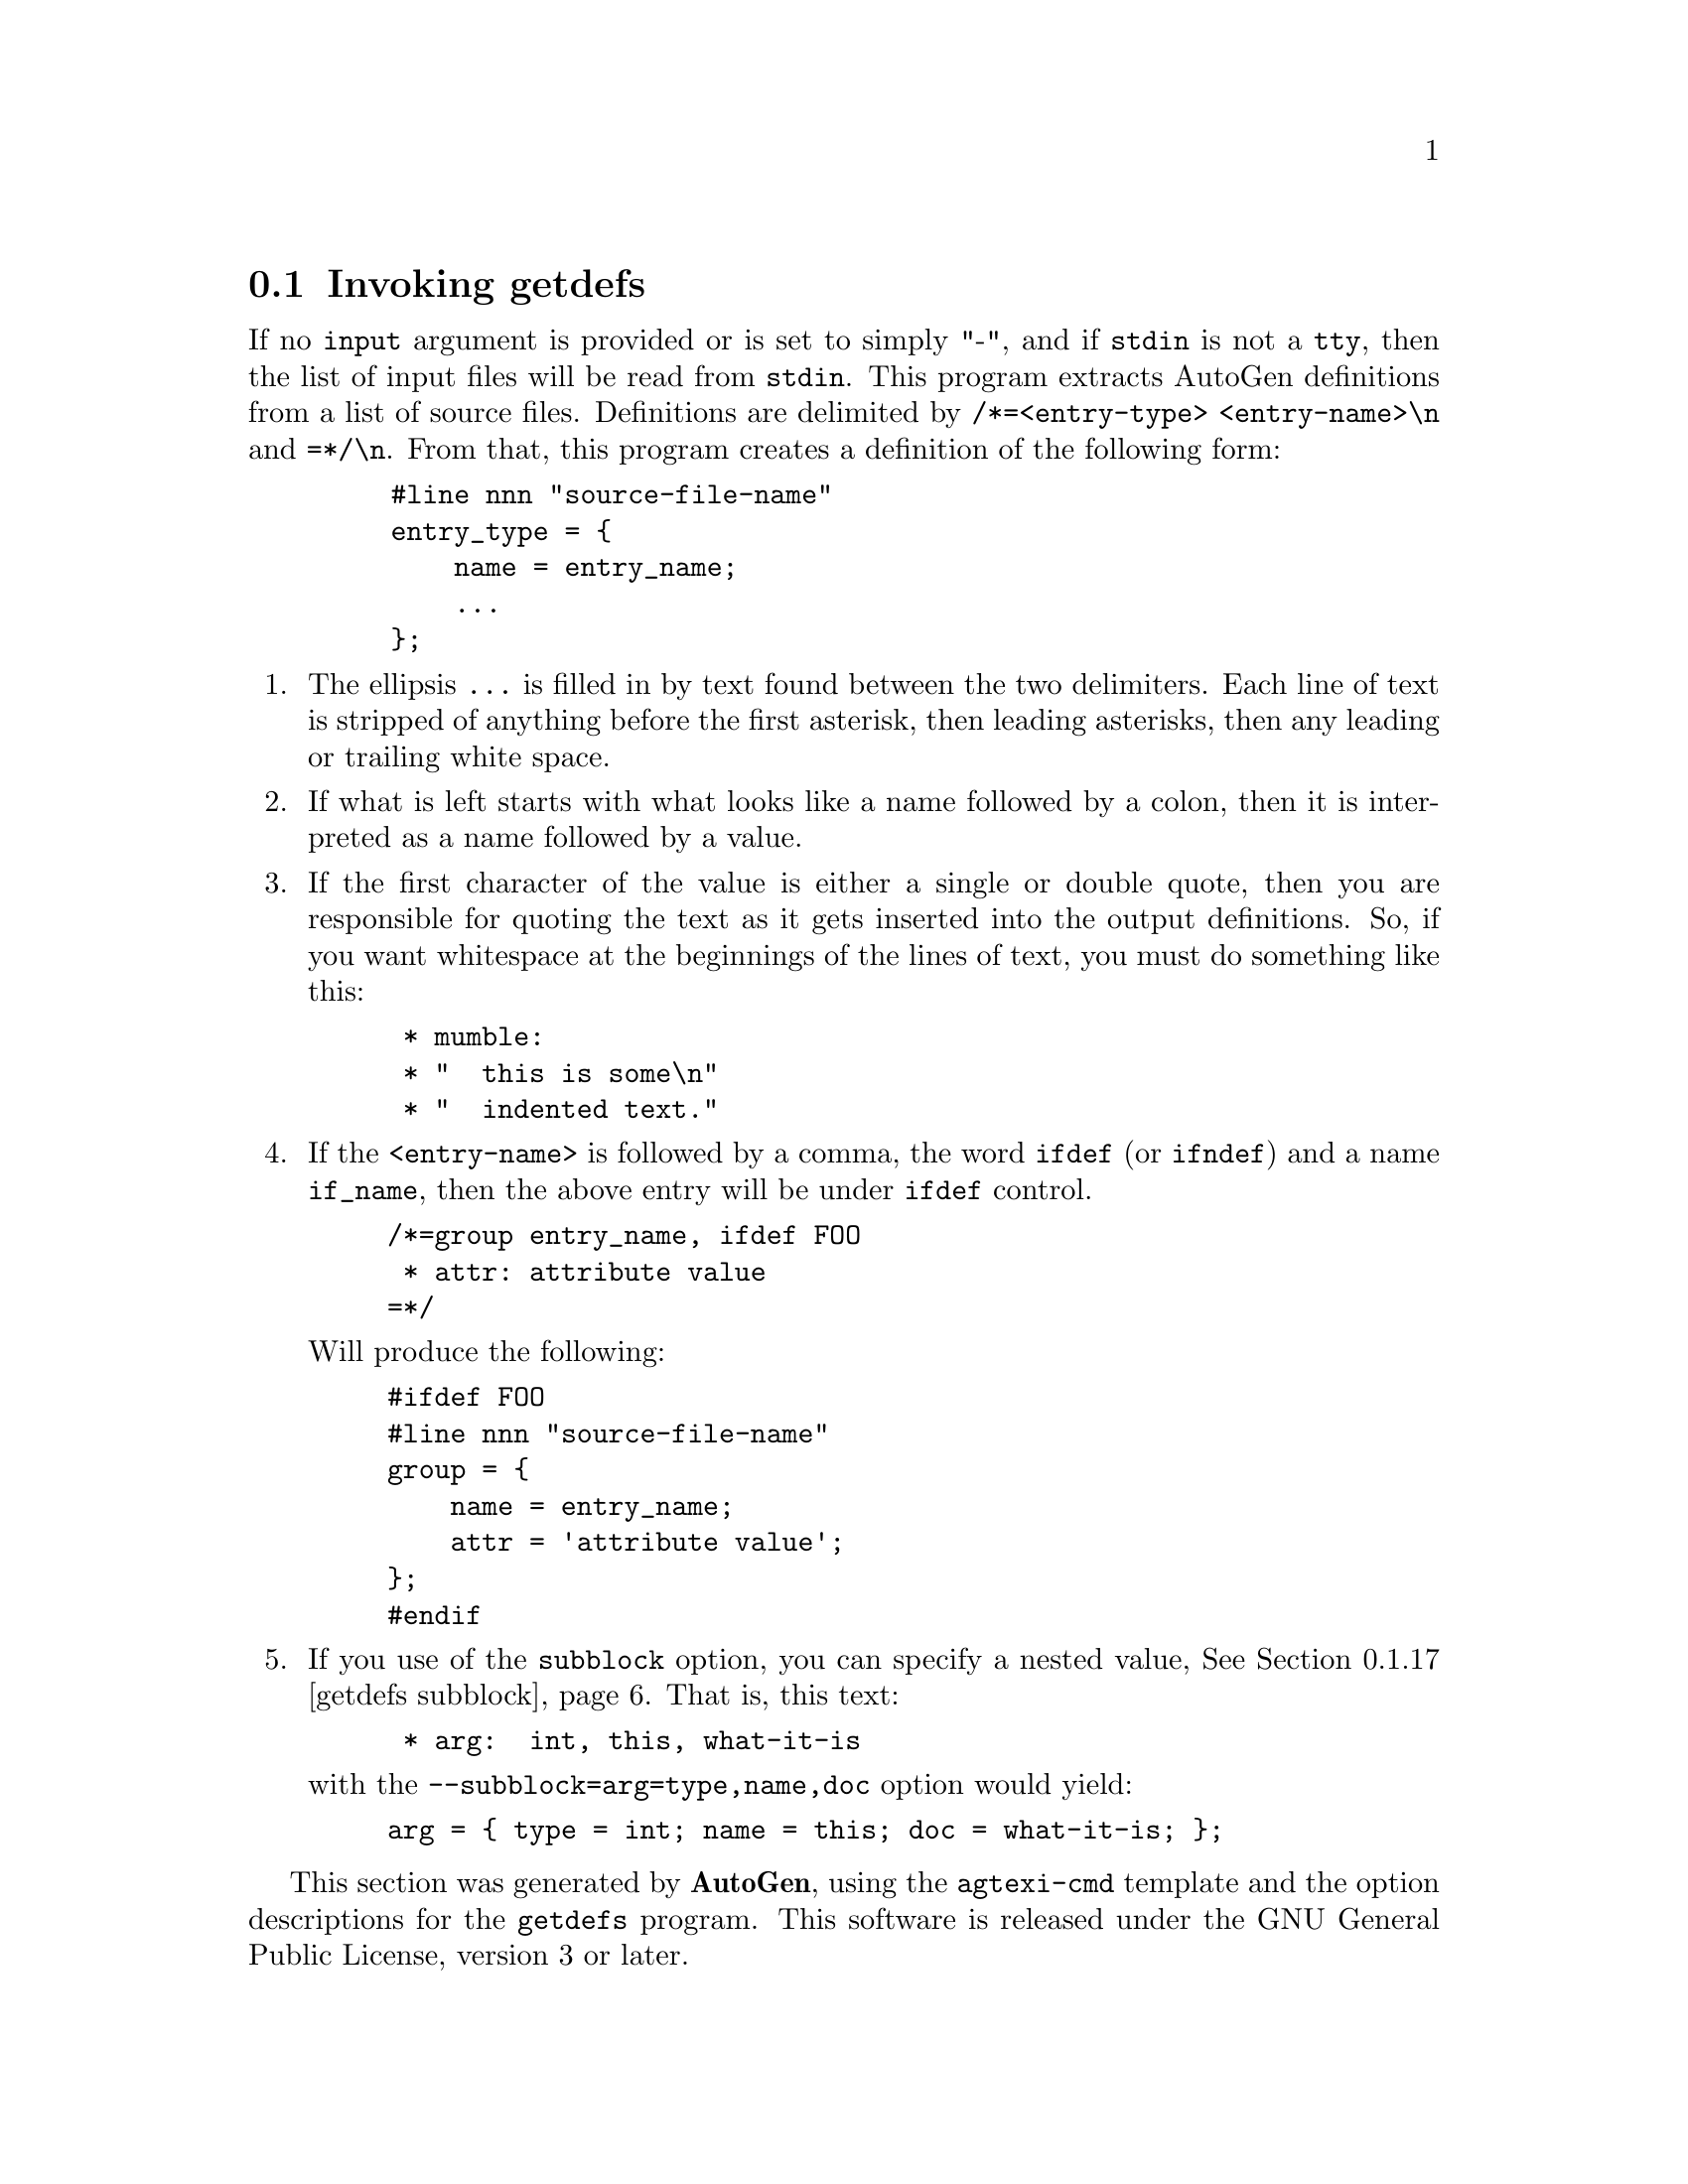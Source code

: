 @node getdefs Invocation
@section Invoking getdefs
@pindex getdefs
@cindex AutoGen Definition Extraction Tool
@ignore
#  -*- buffer-read-only: t -*- vi: set ro:
# 
# DO NOT EDIT THIS FILE   (invoke-getdefs.texi)
# 
# It has been AutoGen-ed  February 26, 2012 at 11:09:47 AM by AutoGen 5.15
# From the definitions    ./opts.def
# and the template file   agtexi-cmd
@end ignore

If no @code{input} argument is provided or is set to simply "-", and if
@code{stdin} is not a @code{tty}, then the list of input files will be
read from @code{stdin}.
This program extracts AutoGen definitions from a list of source files.
Definitions are delimited by @code{/*=<entry-type> <entry-name>\n} and
@code{=*/\n}.  From that, this program creates a definition of the following
form:

@example
    #line nnn "source-file-name"
    entry_type = @{
        name = entry_name;
        ...
    @};
@end example

@enumerate
@item
The ellipsis @code{...} is filled in by text found between the two
delimiters.  Each line of text is stripped of anything before the first
asterisk, then leading asterisks, then any leading or trailing white space.

@item
If what is left starts with what looks like a name followed by a colon, then
it is interpreted as a name followed by a value.

@item
If the first character of the value is either a single or double quote, then
you are responsible for quoting the text as it gets inserted into the output
definitions.  So, if you want whitespace at the beginnings of the lines of
text, you must do something like this:

@example
 * mumble:
 * "  this is some\n"
 * "  indented text."
@end example

@item
If the @code{<entry-name>} is followed by a comma, the word @code{ifdef} (or
@code{ifndef}) and a name @code{if_name}, then the above entry will be under
@code{ifdef} control.

@example
/*=group entry_name, ifdef FOO
 * attr: attribute value
=*/
@end example

Will produce the following:

@example
#ifdef FOO
#line nnn "source-file-name"
group = @{
    name = entry_name;
    attr = 'attribute value';
@};
#endif
@end example

@item
If you use of the @code{subblock} option, you can specify a nested
value, @xref{getdefs subblock}.  That is, this text:

@example
 * arg:  int, this, what-it-is
@end example

with the @code{--subblock=arg=type,name,doc} option would yield:

@example
arg = @{ type = int; name = this; doc = what-it-is; @};
@end example
@end enumerate

This section was generated by @strong{AutoGen},
using the @code{agtexi-cmd} template and the option descriptions for the @code{getdefs} program.
This software is released under the GNU General Public License, version 3 or later.

@menu
* getdefs usage::                  getdefs usage (help)
* getdefs agarg::                  agarg option
* getdefs assign::                 assign option
* getdefs autogen::                autogen option
* getdefs base-name::              base-name option
* getdefs common-assign::          common-assign option
* getdefs copy::                   copy option
* getdefs defs-to-get::            defs-to-get option
* getdefs filelist::               filelist option
* getdefs first-index::            first-index option
* getdefs input::                  input option
* getdefs linenum::                linenum option
* getdefs listattr::               listattr option
* getdefs ordering::               ordering option
* getdefs output::                 output option
* getdefs srcfile::                srcfile option
* getdefs subblock::               subblock option
* getdefs template::               template option
* getdefs option presets::         presetting/configuring getdefs
* getdefs See Also::               See Also
* getdefs exit status::            exit status
@end menu

@node getdefs usage
@subsection getdefs usage (help)
@cindex getdefs usage

This is the automatically generated usage text for getdefs:

@exampleindent 0
@example
getdefs (GNU AutoGen) - AutoGen Definition Extraction Tool - Ver. 1.5
USAGE:  getdefs [ <option-name>[@{=| @}<val>] ]...
   Arg Option-Name    Description
   Str defs-to-get    Regexp to look for after the "/*="
   opt ordering       Alphabetize or use named file
                                - disabled as --no-ordering
                                - enabled by default
   Num first-index    The first index to apply to groups
   Str input          Input file to search for defs
                                - may appear multiple times
                                - default option for unnamed options
   Str subblock       subblock definition names
                                - may appear multiple times
   Str listattr       attribute with list of values
                                - may appear multiple times
   opt filelist       Insert source file names into defs

Definition insertion options

   Arg Option-Name    Description
   Str assign         Global assignments
                                - may appear multiple times
   Str common-assign  Assignments common to all blocks
                                - may appear multiple times
   Str copy           File(s) to copy into definitions
                                - may appear multiple times
   opt srcfile        Insert source file name into each def
   opt linenum        Insert source line number into each def

Definition output disposition options:

   Arg Option-Name    Description
   Str output         Output file to open
                                - an alternate for autogen
   opt autogen        Invoke AutoGen with defs
                                - disabled as --no-autogen
                                - enabled by default
   Str template       Template Name
   Str agarg          AutoGen Argument
                                - prohibits these options:
                                output
                                - may appear multiple times
   Str base-name      Base name for output file(s)
                                - prohibits these options:
                                output

version and help options:

   Arg Option-Name    Description
   opt version        Output version information and exit
   no  help           Display extended usage information and exit
   no  more-help      Extended usage information passed thru pager
   opt save-opts      Save the option state to a config file
   Str load-opts      Load options from a config file
                                - disabled as --no-load-opts
                                - may appear multiple times

All arguments are named options.

If no ``input'' argument is provided or is set to simply "-", and if
``stdin'' is not a ``tty'', then the list of input files will be read from
``stdin''.

The following option preset mechanisms are supported:
 - reading file /dev/null

This program extracts AutoGen definitions from a list of source files.
Definitions are delimited by ``/*=<entry-type> <entry-name>\n'' and
``=*/\n''.
Packaged by Bruce (2012-02-26)
Report getdefs bugs to bkorb@@gnu.org
@end example
@exampleindent 4

@node getdefs agarg
@subsection agarg option
@cindex getdefs-agarg

This is the ``autogen argument'' option.

This option has some usage constraints.  It:
@itemize @bullet
@item
may appear an unlimited number of times.
@item
must not appear in combination with any of the following options:
output.
@end itemize

This is a pass-through argument.  It allows you to specify any
arbitrary argument to be passed to AutoGen.

@node getdefs assign
@subsection assign option
@cindex getdefs-assign

This is the ``global assignments'' option.

This option has some usage constraints.  It:
@itemize @bullet
@item
may appear an unlimited number of times.
@end itemize

The argument to each copy of this option will be inserted into
the output definitions, with only a semicolon attached.

@node getdefs autogen
@subsection autogen option
@cindex getdefs-autogen

This is the ``invoke autogen with defs'' option.

This option has some usage constraints.  It:
@itemize @bullet
@item
is enabled by default.
@item
is a member of the autogen class of options.
@end itemize

This is the default output mode.  Specifying @code{no-autogen} is
equivalent to @code{output=-}.  If you supply an argument to this
option, that program will be started as if it were AutoGen and
its standard in will be set to the output definitions of this program.

@node getdefs base-name
@subsection base-name option
@cindex getdefs-base-name

This is the ``base name for output file(s)'' option.

This option has some usage constraints.  It:
@itemize @bullet
@item
must not appear in combination with any of the following options:
output.
@end itemize

When output is going to AutoGen, a base name must either be supplied
or derived.  If this option is not supplied, then it is taken from
the @code{template} option.  If that is not provided either, then
it is set to the base name of the current directory.

@node getdefs common-assign
@subsection common-assign option
@cindex getdefs-common-assign

This is the ``assignments common to all blocks'' option.

This option has some usage constraints.  It:
@itemize @bullet
@item
may appear an unlimited number of times.
@end itemize

The argument to each copy of this option will be inserted into
each output definition, with only a semicolon attached.

@node getdefs copy
@subsection copy option
@cindex getdefs-copy

This is the ``file(s) to copy into definitions'' option.

This option has some usage constraints.  It:
@itemize @bullet
@item
may appear an unlimited number of times.
@end itemize

The content of each file named by these options will be inserted into
the output definitions.

@node getdefs defs-to-get
@subsection defs-to-get option
@cindex getdefs-defs-to-get

This is the ``regexp to look for after the "/*="'' option.
If you want definitions only from a particular category, or even
with names matching particular patterns, then specify this regular
expression for the text that must follow the @code{/*=}.

@node getdefs filelist
@subsection filelist option
@cindex getdefs-filelist

This is the ``insert source file names into defs'' option.
Inserts the name of each input file into the output definitions.
If no argument is supplied, the format will be:
@example
infile = '%s';
@end example
If an argument is supplied, that string will be used for the entry
name instead of @var{infile}.

@node getdefs first-index
@subsection first-index option
@cindex getdefs-first-index

This is the ``the first index to apply to groups'' option.
By default, the first occurrence of a named definition will have an
index of zero.  Sometimes, that needs to be a reserved value.  Provide
this option to specify a different starting point.

@node getdefs input
@subsection input option
@cindex getdefs-input

This is the ``input file to search for defs'' option.

This option has some usage constraints.  It:
@itemize @bullet
@item
may appear an unlimited number of times.
@end itemize

All files that are to be searched for definitions must be named on
the command line or read from @code{stdin}.  If there is only one
@code{input} option and it is the string, "-", then the input file
list is read from @code{stdin}.  If a command line argument is not
an option name and does not contain an assignment operator
(@code{=}), then it defaults to being an input file name.
At least one input file must be specified.

@node getdefs linenum
@subsection linenum option
@cindex getdefs-linenum

This is the ``insert source line number into each def'' option.
Inserts the line number in the input file where a definition
was found into the output definition.
If no argument is supplied, the format will be:
@example
linenum = '%s';
@end example
If an argument is supplied, that string will be used for the entry
name instead of @var{linenum}.

@node getdefs listattr
@subsection listattr option
@cindex getdefs-listattr

This is the ``attribute with list of values'' option.

This option has some usage constraints.  It:
@itemize @bullet
@item
may appear an unlimited number of times.
@end itemize

This option is used to create shorthand entries for definitions
that generally appear several times.  That is, they tend to be
a list of values.  For example, with:
@*
@code{listattr=foo} defined, the text:
@*
@code{foo: this, is, a, multi-list} will then expand to:
@*
@code{foo = 'this', 'is', 'a', 'multi-list';}
@*
The texts are separated by the commas, with the
white space removed.  You may use characters other than commas by
starting the value string with a punctuation character other than
a single or double quote character.

@node getdefs ordering
@subsection ordering option
@cindex getdefs-ordering

This is the ``alphabetize or use named file'' option.

This option has some usage constraints.  It:
@itemize @bullet
@item
is enabled by default.
@end itemize

By default, ordering is alphabetical by the entry name.  Use,
@code{no-ordering} if order is unimportant.  Use @code{ordering}
with no argument to order without case sensitivity.  Use
@code{ordering=<file-name>} if chronological order is important.
getdefs will maintain the text content of @code{file-name}.
@code{file-name} need not exist.

@node getdefs output
@subsection output option
@cindex getdefs-output

This is the ``output file to open'' option.

This option has some usage constraints.  It:
@itemize @bullet
@item
is a member of the autogen class of options.
@end itemize

If you are not sending the output to an AutoGen process,
you may name an output file instead.

@node getdefs srcfile
@subsection srcfile option
@cindex getdefs-srcfile

This is the ``insert source file name into each def'' option.
Inserts the name of the input file where a definition was found
into the output definition.
If no argument is supplied, the format will be:
@example
srcfile = '%s';
@end example
If an argument is supplied, that string will be used for the entry
name instead of @var{srcfile}.

@node getdefs subblock
@subsection subblock option
@cindex getdefs-subblock

This is the ``subblock definition names'' option.

This option has some usage constraints.  It:
@itemize @bullet
@item
may appear an unlimited number of times.
@end itemize

This option is used to create shorthand entries for nested definitions.
For example, with:
@table @r
@item using subblock thus
@code{--subblock=arg=argname,type,null}
@item and defining an @code{arg} thus
@code{arg: this, char *}
@item will then expand to:
@code{arg = @{ argname = this; type = "char *"; @};}
@end table
The "this, char *" string is separated at the commas, with the
white space removed.  You may use characters other than commas by
starting the value string with a punctuation character other than
a single or double quote character.  You may also omit intermediate
values by placing the commas next to each other with no intervening
white space.  For example, "+mumble++yes+" will expand to:
@*
@code{arg = @{ argname = mumble; null = "yes"; @};}.

@node getdefs template
@subsection template option
@cindex getdefs-template

This is the ``template name'' option.
Specifies the template name to be used for generating the final output.


@node getdefs option presets
@subsection presetting/configuring getdefs

Any option that is not marked as @i{not presettable} may be preset by
loading values from configuration ("rc" or "ini") files.


@code{libopts} will search in 
item
/dev/null
@file{/dev/null} for configuration.
If this is a plain file, it is simply processed.
If it is a directory, then a file named @file{.getdefsrc} is searched for within that directory.

Configuration files may be in a wide variety of formats.
The basic format is an option name followed by a value (argument) on the
same line.  Values may be separated from the option name with a colon,
equal sign or simply white space.  Values may be continued across multiple
lines by escaping the newline with a backslash.

Multiple programs may also share the same initialization file.
Common options are collected at the top, followed by program specific
segments.  The segments are separated by lines like:
@example
[GETDEFS]
@end example
@noindent
or by
@example
<?program getdefs>
@end example
@noindent
Do not mix these within one configuration file.

Compound values and carefully constructed string values may also be
specified using XML syntax:
@example
<option-name>
   <sub-opt>...&lt;...&gt;...</sub-opt>
</option-name>
@end example
@noindent
yielding an @code{option-name.sub-opt} string value of
@example
"...<...>..."
@end example
@code{AutoOpts} does not track suboptions.  You simply note that it is a
hierarchicly valued option.  @code{AutoOpts} does provide a means for searching
the associated name/value pair list (see: optionFindValue).

@node getdefs exit status
@subsection getdefs exit status

One of the following exit values will be returned:
@table @samp
@item 0
Successful program execution.
@item 1
The operation failed or the command syntax was not valid.
@end table


@node getdefs See Also
@subsection getdefs See Also

This program is documented more fully in the Getdefs section
of the Add-On chapter in the @code{AutoGen} Info system documentation.


